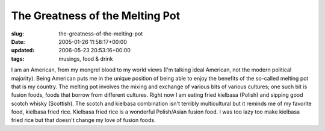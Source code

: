 The Greatness of the Melting Pot
================================

:slug: the-greatness-of-the-melting-pot
:date: 2005-01-26 11:58:17+00:00
:updated: 2006-05-23 20:53:16+00:00
:tags: musings, food & drink

I am an American, from my mongrel blood to my world views (I'm talking
ideal American, not the modern political majority). Being American puts
me in the unique position of being able to enjoy the benefits of the
so-called melting pot that is my country. The melting pot involves the
mixing and exchange of various bits of various cultures; one such bit is
fusion foods, foods that borrow from different cultures. Right now I am
eating fried kielbasa (Polish) and sipping good scotch whisky
(Scottish). The scotch and kielbasa combination isn't terribly
multicultural but it reminds me of my favorite food, kielbasa fried
rice. Kielbasa fried rice is a wonderful Polish/Asian fusion food. I was
too lazy too make kielbasa fried rice but that doesn't change my love of
fusion foods.
